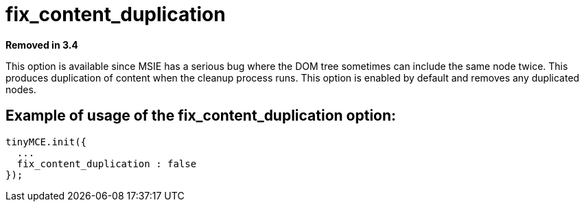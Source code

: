 :rootDir: ./../../
:partialsDir: {rootDir}partials/
= fix_content_duplication

*Removed in 3.4*

This option is available since MSIE has a serious bug where the DOM tree sometimes can include the same node twice. This produces duplication of content when the cleanup process runs. This option is enabled by default and removes any duplicated nodes.

[[example-of-usage-of-the-fix_content_duplication-option]]
== Example of usage of the fix_content_duplication option:
anchor:exampleofusageofthefix_content_duplicationoption[historical anchor]

[source,js]
----
tinyMCE.init({
  ...
  fix_content_duplication : false
});
----
